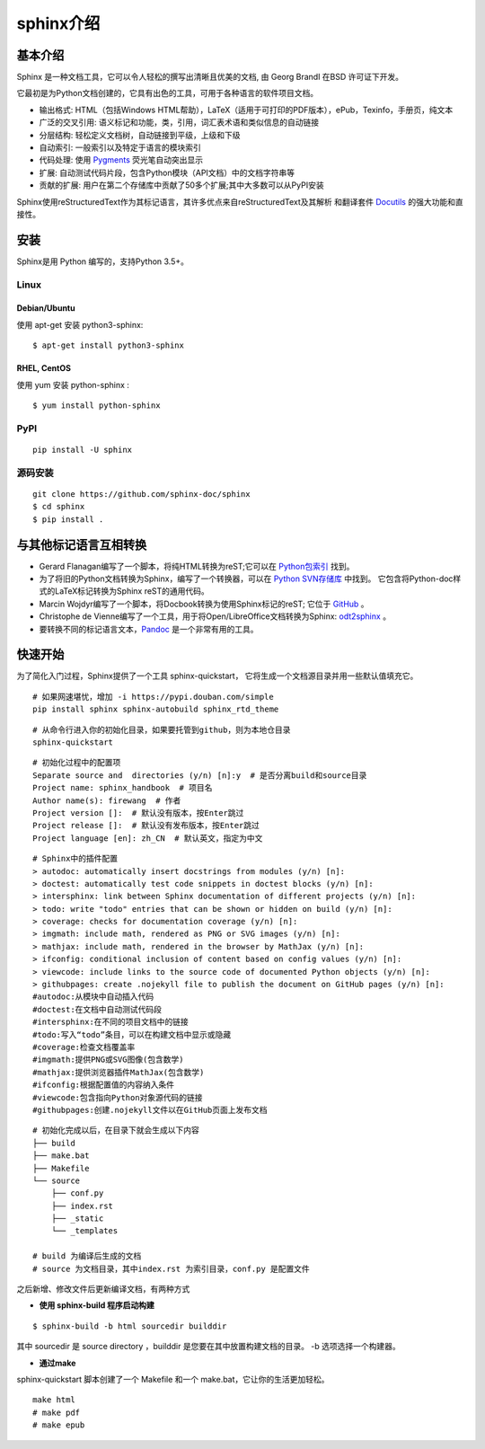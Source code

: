 ==============
sphinx介绍
==============

基本介绍
----------------

Sphinx 是一种文档工具，它可以令人轻松的撰写出清晰且优美的文档, 由 Georg Brandl 在BSD 许可证下开发。

它最初是为Python文档创建的，它具有出色的工具，可用于各种语言的软件项目文档。

+ 输出格式: HTML（包括Windows HTML帮助），LaTeX（适用于可打印的PDF版本），ePub，Texinfo，手册页，纯文本
+ 广泛的交叉引用: 语义标记和功能，类，引用，词汇表术语和类似信息的自动链接
+ 分层结构: 轻松定义文档树，自动链接到平级，上级和下级
+ 自动索引: 一般索引以及特定于语言的模块索引
+ 代码处理: 使用 `Pygments <https://pygments.org/>`_ 荧光笔自动突出显示
+ 扩展: 自动测试代码片段，包含Python模块（API文档）中的文档字符串等
+ 贡献的扩展: 用户在第二个存储库中贡献了50多个扩展;其中大多数可以从PyPI安装

Sphinx使用reStructuredText作为其标记语言，其许多优点来自reStructuredText及其解析
和翻译套件 `Docutils <https://docutils.sourceforge.io/>`_ 的强大功能和直接性。

安装
-------------------

Sphinx是用 Python 编写的，支持Python 3.5+。

Linux
,,,,,,,,,,

Debian/Ubuntu
..................

使用 apt-get 安装 python3-sphinx:

::

	$ apt-get install python3-sphinx
	
RHEL, CentOS
.....................

使用 yum 安装 python-sphinx :
::

   $ yum install python-sphinx

PyPI
,,,,,,,,,

::

	pip install -U sphinx
	
源码安装
,,,,,,,,,,,

::

   git clone https://github.com/sphinx-doc/sphinx
   $ cd sphinx
   $ pip install .

与其他标记语言互相转换
------------------------

+ Gerard Flanagan编写了一个脚本，将纯HTML转换为reST;它可以在 `Python包索引 <https://pypi.org/project/html2rest/>`_ 找到。
+ 为了将旧的Python文档转换为Sphinx，编写了一个转换器，可以在 `Python SVN存储库 <https://svn.python.org/projects/doctools/converter/>`_ 中找到。
  它包含将Python-doc样式的LaTeX标记转换为Sphinx reST的通用代码。
+ Marcin Wojdyr编写了一个脚本，将Docbook转换为使用Sphinx标记的reST; 它位于 `GitHub <https://github.com/wojdyr/db2rst>`_ 。
+ Christophe de Vienne编写了一个工具，用于将Open/LibreOffice文档转换为Sphinx: `odt2sphinx <https://pypi.org/project/odt2sphinx/>`_ 。
+ 要转换不同的标记语言文本，`Pandoc <https://pandoc.org/>`_ 是一个非常有用的工具。

快速开始
---------------

为了简化入门过程，Sphinx提供了一个工具 sphinx-quickstart，
它将生成一个文档源目录并用一些默认值填充它。

::

   # 如果网速堪忧，增加 -i https://pypi.douban.com/simple
   pip install sphinx sphinx-autobuild sphinx_rtd_theme

::

   # 从命令行进入你的初始化目录，如果要托管到github，则为本地仓目录
   sphinx-quickstart

::

   # 初始化过程中的配置项
   Separate source and  directories (y/n) [n]:y  # 是否分离build和source目录
   Project name: sphinx_handbook  # 项目名
   Author name(s): firewang  # 作者
   Project version []:  # 默认没有版本，按Enter跳过
   Project release []:  # 默认没有发布版本，按Enter跳过   
   Project language [en]: zh_CN  # 默认英文，指定为中文

::

   # Sphinx中的插件配置
   > autodoc: automatically insert docstrings from modules (y/n) [n]:
   > doctest: automatically test code snippets in doctest blocks (y/n) [n]:
   > intersphinx: link between Sphinx documentation of different projects (y/n) [n]:
   > todo: write "todo" entries that can be shown or hidden on build (y/n) [n]:
   > coverage: checks for documentation coverage (y/n) [n]:
   > imgmath: include math, rendered as PNG or SVG images (y/n) [n]:
   > mathjax: include math, rendered in the browser by MathJax (y/n) [n]:
   > ifconfig: conditional inclusion of content based on config values (y/n) [n]:
   > viewcode: include links to the source code of documented Python objects (y/n) [n]:
   > githubpages: create .nojekyll file to publish the document on GitHub pages (y/n) [n]:
   #autodoc:从模块中自动插入代码
   #doctest:在文档中自动测试代码段
   #intersphinx:在不同的项目文档中的链接
   #todo:写入“todo”条目，可以在构建文档中显示或隐藏
   #coverage:检查文档覆盖率
   #imgmath:提供PNG或SVG图像(包含数学)
   #mathjax:提供浏览器插件MathJax(包含数学)
   #ifconfig:根据配置值的内容纳入条件
   #viewcode:包含指向Python对象源代码的链接
   #githubpages:创建.nojekyll文件以在GitHub页面上发布文档


::

   # 初始化完成以后，在目录下就会生成以下内容
   ├── build
   ├── make.bat
   ├── Makefile
   └── source
       ├── conf.py
       ├── index.rst
       ├── _static
       └── _templates
       
   # build 为编译后生成的文档
   # source 为文档目录，其中index.rst 为索引目录，conf.py 是配置文件

之后新增、修改文件后更新编译文档，有两种方式

+ **使用 sphinx-build 程序启动构建**

::
	
	$ sphinx-build -b html sourcedir builddir

其中 sourcedir 是 source directory ，builddir 是您要在其中放置构建文档的目录。 -b 选项选择一个构建器。


+ **通过make**

sphinx-quickstart 脚本创建了一个 Makefile 和一个 make.bat，它让你的生活更加轻松。

::

   make html
   # make pdf
   # make epub